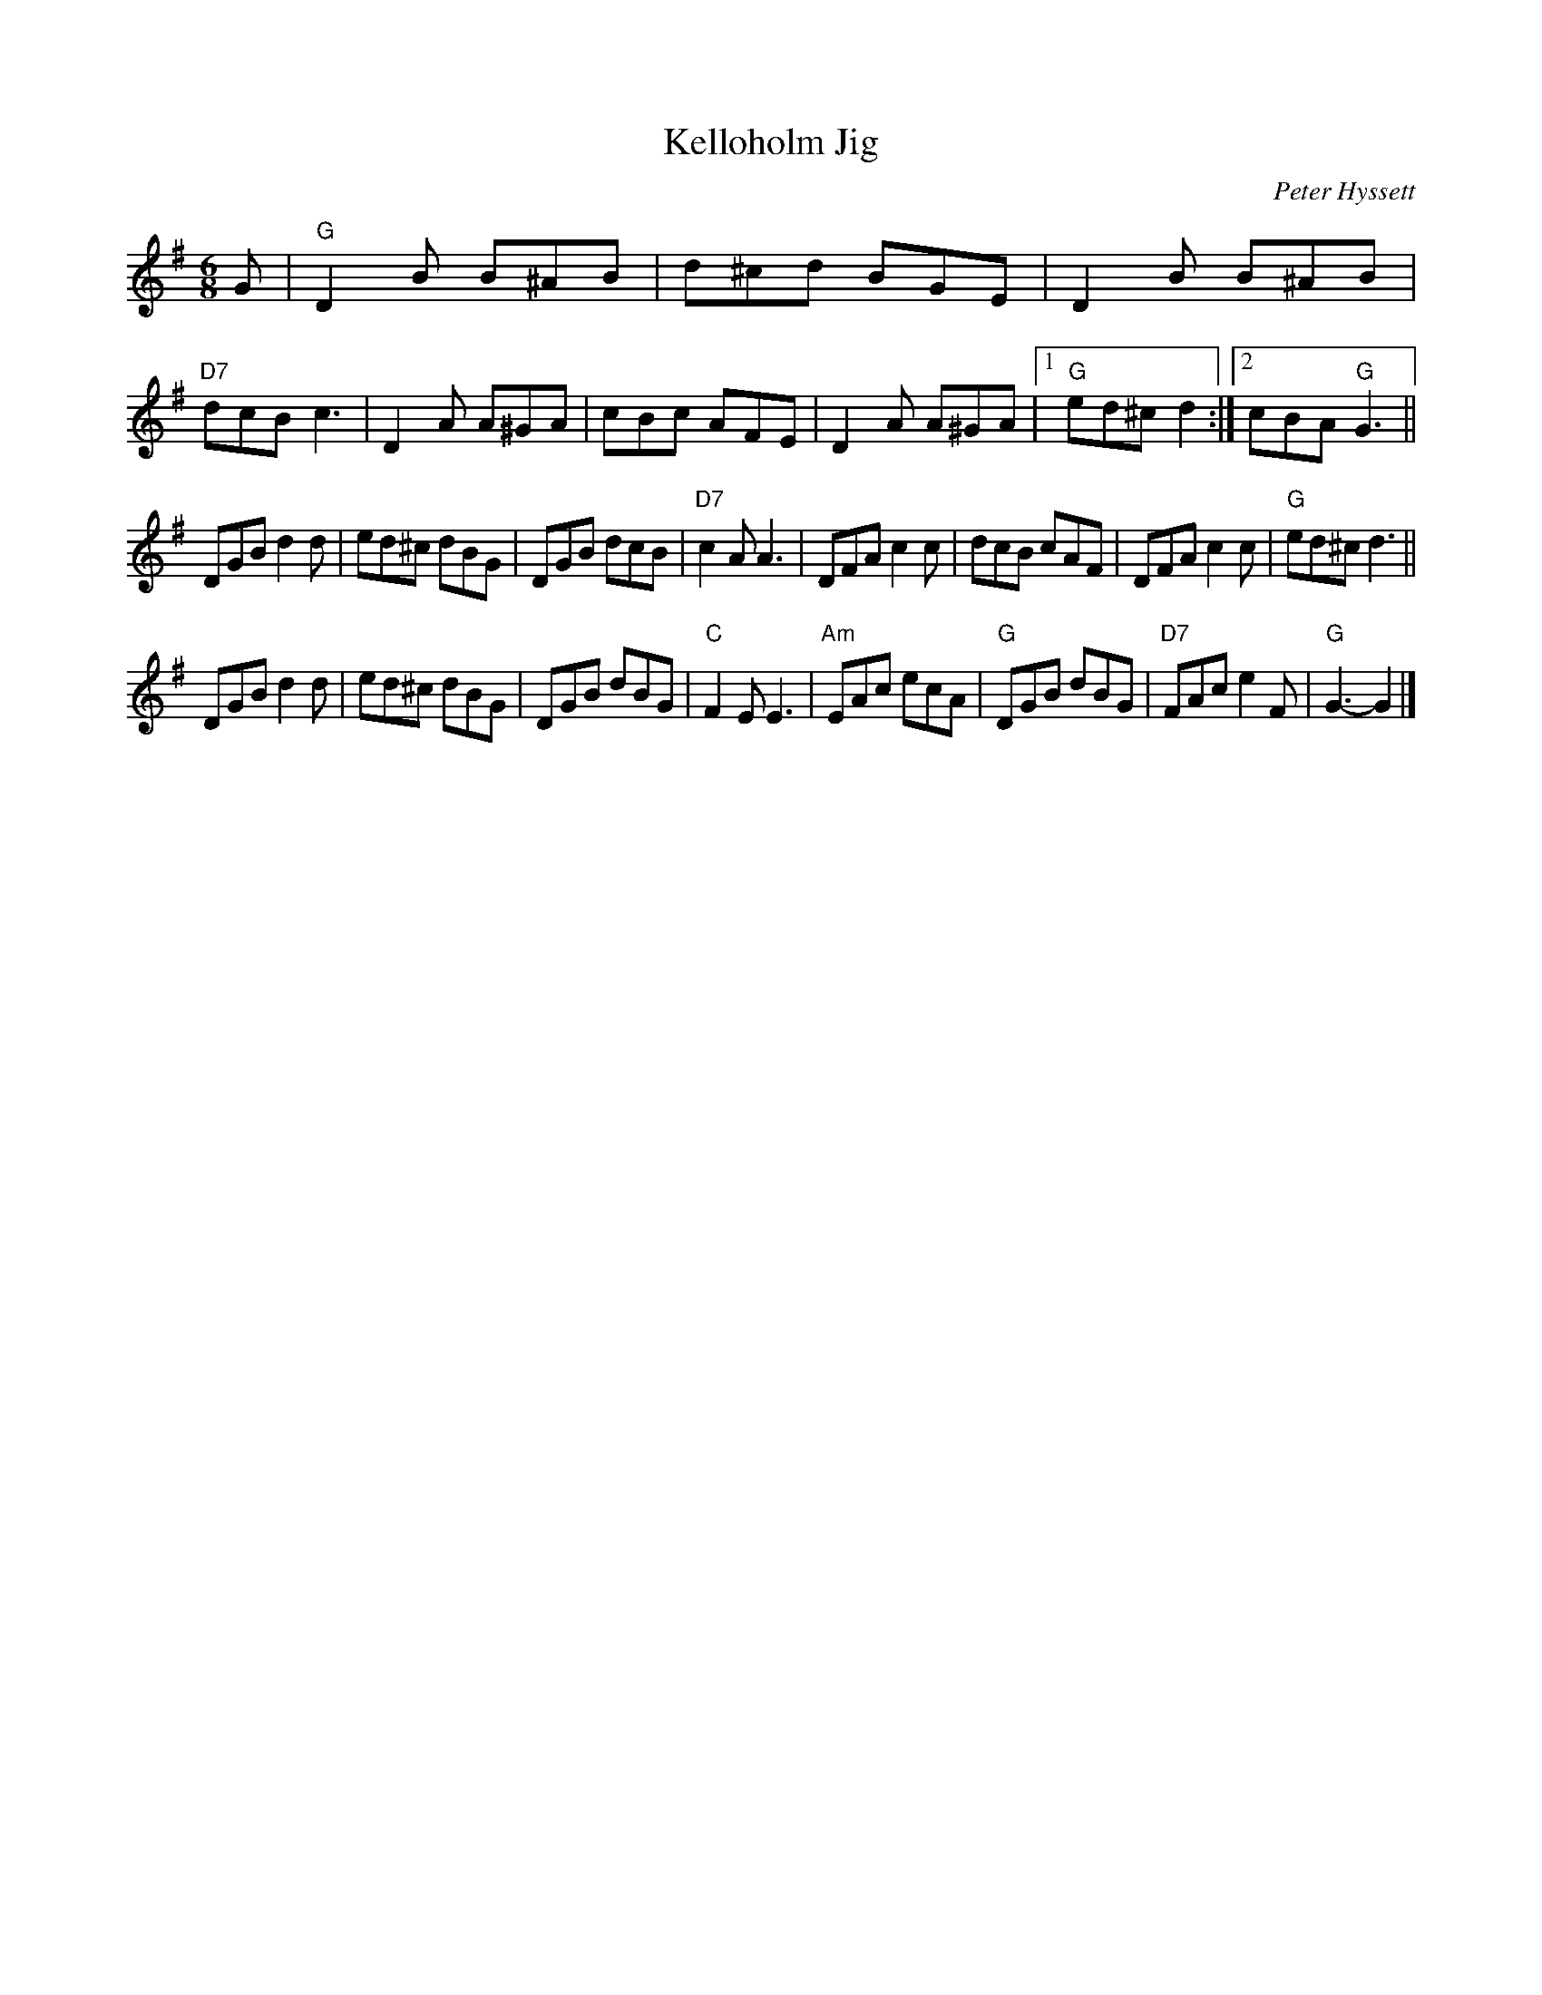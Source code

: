 X:321
T:Kelloholm Jig
C:Peter Hyssett
M:6/8
L:1/8
S:RSCDS Leaflet 32
R:Jig
K:G
G |\
 "G"D2B B^AB |   d^cd BGE |     D2B B^AB | "D7"dcB  c3  |\
    D2A A^GA |    cBc AFE |     D2A A^GA |1 "G"ed^c d2 :|2 cBA "G"G3 ||
    DGB  d2d |   ed^c dBG |     DGB  dcB | "D7"c2A  A3  |\
    DFA  c2c |    dcB cAF |     DFA  c2c |  "G"ed^c d3  ||
    DGB  d2d |   ed^c dBG |     DGB  dBG |  "C"F2E  E3  |\
"Am"EAc  ecA | "G"DGB dBG | "D7"FAc  e2F |  "G"G3-  G2  |]
